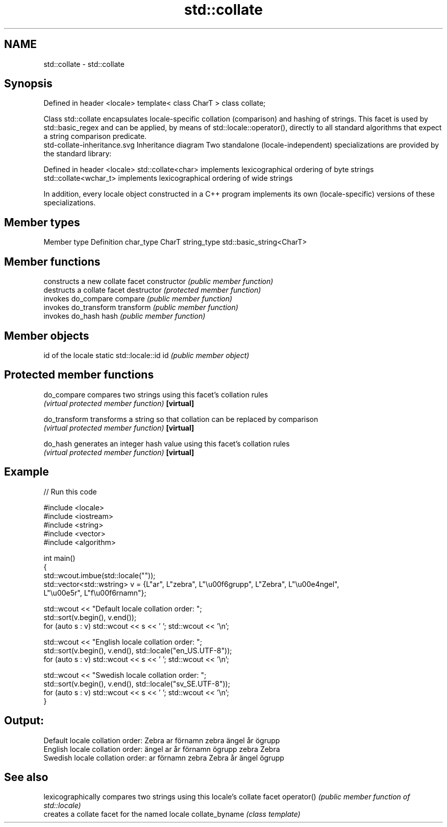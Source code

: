 .TH std::collate 3 "2020.03.24" "http://cppreference.com" "C++ Standard Libary"
.SH NAME
std::collate \- std::collate

.SH Synopsis

Defined in header <locale>
template< class CharT >
class collate;

Class std::collate encapsulates locale-specific collation (comparison) and hashing of strings. This facet is used by std::basic_regex and can be applied, by means of std::locale::operator(), directly to all standard algorithms that expect a string comparison predicate.
 std-collate-inheritance.svg
Inheritance diagram
Two standalone (locale-independent) specializations are provided by the standard library:

Defined in header <locale>
std::collate<char>    implements lexicographical ordering of byte strings
std::collate<wchar_t> implements lexicographical ordering of wide strings

In addition, every locale object constructed in a C++ program implements its own (locale-specific) versions of these specializations.

.SH Member types


Member type Definition
char_type   CharT
string_type std::basic_string<CharT>


.SH Member functions


              constructs a new collate facet
constructor   \fI(public member function)\fP
              destructs a collate facet
destructor    \fI(protected member function)\fP
              invokes do_compare
compare       \fI(public member function)\fP
              invokes do_transform
transform     \fI(public member function)\fP
              invokes do_hash
hash          \fI(public member function)\fP


.SH Member objects


                          id of the locale
static std::locale::id id \fI(public member object)\fP


.SH Protected member functions



do_compare   compares two strings using this facet's collation rules
             \fI(virtual protected member function)\fP
\fB[virtual]\fP

do_transform transforms a string so that collation can be replaced by comparison
             \fI(virtual protected member function)\fP
\fB[virtual]\fP

do_hash      generates an integer hash value using this facet's collation rules
             \fI(virtual protected member function)\fP
\fB[virtual]\fP


.SH Example


// Run this code

  #include <locale>
  #include <iostream>
  #include <string>
  #include <vector>
  #include <algorithm>

  int main()
  {
      std::wcout.imbue(std::locale(""));
      std::vector<std::wstring> v = {L"ar", L"zebra", L"\\u00f6grupp", L"Zebra", L"\\u00e4ngel",
                                     L"\\u00e5r", L"f\\u00f6rnamn"};

      std::wcout << "Default locale collation order: ";
      std::sort(v.begin(), v.end());
      for (auto s : v) std::wcout << s << ' '; std::wcout << '\\n';

      std::wcout << "English locale collation order: ";
      std::sort(v.begin(), v.end(), std::locale("en_US.UTF-8"));
      for (auto s : v) std::wcout << s << ' '; std::wcout << '\\n';

      std::wcout << "Swedish locale collation order: ";
      std::sort(v.begin(), v.end(), std::locale("sv_SE.UTF-8"));
      for (auto s : v) std::wcout << s << ' '; std::wcout << '\\n';
  }

.SH Output:

  Default locale collation order: Zebra ar förnamn zebra ängel år ögrupp
  English locale collation order: ängel ar år förnamn ögrupp zebra Zebra
  Swedish locale collation order: ar förnamn zebra Zebra år ängel ögrupp


.SH See also


               lexicographically compares two strings using this locale's collate facet
operator()     \fI(public member function of std::locale)\fP
               creates a collate facet for the named locale
collate_byname \fI(class template)\fP




